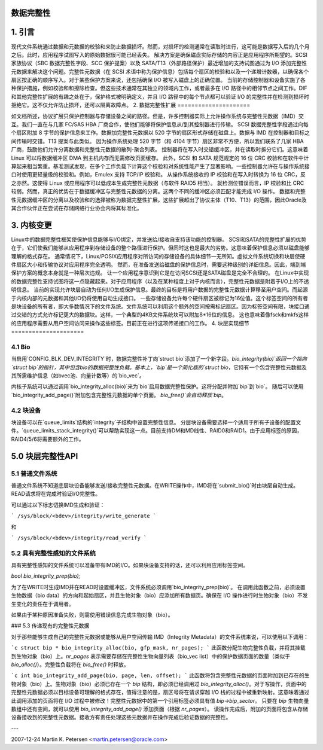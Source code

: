 数据完整性
=============

1. 引言
=============

现代文件系统通过数据和元数据的校验和来防止数据损坏。然而，对损坏的检测通常在读取时进行，这可能是数据写入后的几个月之后。此时，应用程序试图写入的原始数据很可能已经丢失。
解决方案是确保磁盘实际存储的内容正是应用程序所期望的。SCSI家族协议（SBC 数据完整性字段、SCC 保护提案）以及 SATA/T13（外部路径保护）最近增加的支持试图通过为 I/O 添加完整性元数据来解决这个问题。完整性元数据（在 SCSI 术语中称为保护信息）包括每个扇区的校验和以及一个递增计数器，以确保各个扇区按正确的顺序写入。对于某些保护方案来说，还包括确保 I/O 被写入磁盘上的正确位置。
当前的存储控制器和设备实施了各种保护措施，例如校验和和擦除检查。但这些技术通常在其独立的领域内工作，或者最多在 I/O 路径中的相邻节点之间工作。DIF 和其他完整性扩展的有趣之处在于，保护格式被明确定义，并且 I/O 路径中的每个节点都可以验证 I/O 的完整性并在检测到损坏时拒绝它。这不仅允许防止损坏，还可以隔离故障点。
2. 数据完整性扩展
=====================

如文档所述，协议扩展只保护控制器与存储设备之间的路径。但是，许多控制器实际上允许操作系统与完整性元数据（IMD）交互。我们一直在与几家 FC/SAS HBA 厂商合作，使他们能够将保护信息从/到其控制器进行传输。
SCSI 数据完整性字段通过向每个扇区附加 8 字节的保护信息来工作。数据加完整性元数据以 520 字节的扇区形式存储在磁盘上。数据与 IMD 在控制器和目标之间传输时交错。T13 提案与此类似。
因为操作系统处理 520 字节（和 4104 字节）扇区非常不方便，所以我们联系了几家 HBA 厂商，鼓励他们允许分离数据和完整性元数据的散列-聚合列表。
控制器将在写入时交错缓冲区，并在读取时拆分它们。这意味着 Linux 可以将数据缓冲区 DMA 到主机内存而无需修改页面缓存。
此外，SCSI 和 SATA 规范规定的 16 位 CRC 校验和在软件中计算起来相当繁重。基准测试发现，在多个工作负载下计算这个校验和对系统性能产生了显著影响。一些控制器允许在与操作系统接口时使用更轻量级的校验和。例如，Emulex 支持 TCP/IP 校验和。
从操作系统接收的 IP 校验和在写入时转换为 16 位 CRC，反之亦然。这使得 Linux 或应用程序可以低成本生成完整性元数据（与软件 RAID5 相当）。
就检测位错误而言，IP 校验和比 CRC 较弱。然而，真正的优势在于数据缓冲区与完整性元数据的分离。这两个不同的缓冲区必须匹配才能完成 I/O 操作。
数据和完整性元数据缓冲区的分离以及校验和的选择被称为数据完整性扩展。这些扩展超出了协议主体（T10、T13）的范围，因此Oracle及其合作伙伴正在尝试在存储网络行业协会内将其标准化。

3. 内核变更
=============

Linux中的数据完整性框架使保护信息能够与I/O绑定，并发送给/接收自支持该功能的控制器。
SCSI和SATA的完整性扩展的优势在于，它们使我们能够从应用程序到存储设备的整个路径进行保护。但同时这也是最大的劣势。这意味着保护信息必须以磁盘能够理解的格式存在。
通常情况下，Linux/POSIX应用程序对所访问的存储设备的具体细节一无所知。虚拟文件系统切换和块层使硬件扇区大小和传输协议对应用程序完全透明。
然而，在准备发送给磁盘的保护信息时，需要这种级别的详细信息。因此，端到端保护方案的概念本身就是一种层次违规。
让一个应用程序意识到它是在访问SCSI还是SATA磁盘是完全不合理的。
在Linux中实现的数据完整性支持试图将这一点隐藏起来。对于应用程序（以及在某种程度上对于内核而言），完整性元数据是附着于I/O上的不透明信息。
当前的实现允许块层自动为任何I/O生成保护信息。最终的目标是将用户数据的完整性元数据计算移至用户空间。而起源于内核内部的元数据和其他I/O仍将使用自动生成接口。
一些存储设备允许每个硬件扇区被标记为16位值。这个标签空间的所有者是块设备的所有者，即大多数情况下的文件系统。文件系统可以利用这个额外的空间按需标记扇区。因为标签空间有限，块接口通过交错的方式允许标记更大的数据块。这样，一个典型的4KB文件系统块可以附加8*16位的信息。
这也意味着像fsck和mkfs这样的应用程序需要从用户空间访问来操作这些标签。目前正在进行这项传递接口的工作。
4. 块层实现细节
=====================

4.1 Bio
-------

当启用`CONFIG_BLK_DEV_INTEGRITY`时，数据完整性补丁向`struct bio`添加了一个新字段。`bio_integrity(bio)`返回一个指向`struct bip`的指针，其中包含bio的数据完整性负载。基本上，`bip`是一个简化版的`struct bio`，它持有一个包含完整性元数据及其所需维护信息（如bvec池、向量计数等）的`bio_vec`。

内核子系统可以通过调用`bio_integrity_alloc(bio)`来为`bio`启用数据完整性保护。这将分配并附加`bip`到`bio`。
随后可以使用`bio_integrity_add_page()`附加包含完整性元数据的单个页面。
`bio_free()`会自动释放`bip`。

4.2 块设备
----------------

块设备可以在`queue_limits`结构的`integrity`子结构中设置完整性信息。
分层块设备需要选择一个适用于所有子设备的配置文件。`queue_limits_stack_integrity()`可以帮助实现这一点。目前支持DM和MD线性、RAID0和RAID1。由于应用标签的原因，RAID4/5/6将需要额外的工作。

5.0 块层完整性API
=============================

5.1 普通文件系统
---------------------

普通文件系统不知道底层块设备能够发送/接收完整性元数据。在WRITE操作中，IMD将在`submit_bio()`时由块层自动生成。READ请求将在完成时验证I/O完整性。

可以通过以下标志切换IMD生成和验证：

```
/sys/block/<bdev>/integrity/write_generate
```

和

```
/sys/block/<bdev>/integrity/read_verify
```

5.2 具有完整性感知的文件系统
------------------------------

具有完整性感知的文件系统可以准备带有IMD的I/O。如果块设备支持的话，还可以利用应用标签空间。

`bool bio_integrity_prep(bio);`

为了在WRITE时生成IMD并在READ时设置缓冲区，文件系统必须调用`bio_integrity_prep(bio)`。
在调用此函数之前，必须设置生物数据（bio data）的方向和起始扇区，并且生物对象（bio）应添加所有数据页。确保在 I/O 操作进行时生物对象（bio）不发生变化的责任在于调用者。

如果由于某种原因准备失败，则需使用错误信息完成生物对象（bio）。

### 5.3 传递现有的完整性元数据

对于那些能够生成自己的完整性元数据或能够从用户空间传输 IMD（Integrity Metadata）的文件系统来说，可以使用以下调用：

```c
struct bip * bio_integrity_alloc(bio, gfp_mask, nr_pages);
```
此函数分配生物完整性负载，并将其挂载到生物对象（bio）上。`nr_pages` 表示需要存储在完整性生物向量列表（bio_vec list）中的保护数据页面的数量（类似于 `bio_alloc()`）。完整性负载将在 `bio_free()` 时释放。

```c
int bio_integrity_add_page(bio, page, len, offset);
```
此函数将包含完整性元数据的页面附加到已存在的生物对象（bio）上。生物对象（bio）必须已存在一个 `bip` 结构，即必须已经调用过 `bio_integrity_alloc()`。对于写操作，页面中的完整性元数据必须以目标设备可理解的格式存在，值得注意的是，扇区号将在请求穿越 I/O 栈的过程中被重新映射。这意味着通过此调用添加的页面将在 I/O 过程中被修改！完整性元数据中的第一个引用标签必须具有值 `bip->bip_sector`。
只要在 `bip` 生物向量数组中还有空间，就可以使用 `bio_integrity_add_page()` 添加页面（根据 `nr_pages`）。
读操作完成后，附加的页面将包含从存储设备接收到的完整性元数据。接收方有责任处理这些元数据并在操作完成后验证数据的完整性。

---

2007-12-24 Martin K. Petersen <martin.petersen@oracle.com>
